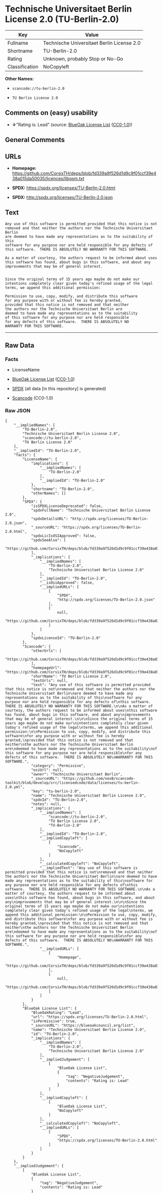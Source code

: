 * Technische Universitaet Berlin License 2.0 (TU-Berlin-2.0)

| Key              | Value                                        |
|------------------+----------------------------------------------|
| Fullname         | Technische Universitaet Berlin License 2.0   |
| Shortname        | TU-Berlin-2.0                                |
| Rating           | Unknown, probably Stop or No-Go              |
| Classification   | NoCopyleft                                   |

*Other Names:*

- =scancode://tu-berlin-2.0=

- =TU Berlin License 2.0=

** Comments on (easy) usability

- *↓*"Rating is: Lead" (source:
  [[https://blueoakcouncil.org/list][BlueOak License List]]
  ([[https://raw.githubusercontent.com/blueoakcouncil/blue-oak-list-npm-package/master/LICENSE][CC0-1.0]]))

** General Comments

** URLs

- *Homepage:*
  https://github.com/CorsixTH/deps/blob/fd339a9f526d1d9c9f01ccf39e438a015da50035/licences/libgsm.txt

- *SPDX:* https://spdx.org/licenses/TU-Berlin-2.0.html

- *SPDX:* http://spdx.org/licenses/TU-Berlin-2.0.json

** Text

#+BEGIN_EXAMPLE
  Any use of this software is permitted provided that this notice is not
  removed and that neither the authors nor the Technische Universitaet Berlin
  are deemed to have made any representations as to the suitability of this
  software for any purpose nor are held responsible for any defects of
  this software.  THERE IS ABSOLUTELY NO WARRANTY FOR THIS SOFTWARE.

  As a matter of courtesy, the authors request to be informed about uses
  this software has found, about bugs in this software, and about any
  improvements that may be of general interest.


  Since the original terms of 15 years ago maybe do not make our
  intentions completely clear given today's refined usage of the legal
  terms, we append this additional permission:

  Permission to use, copy, modify, and distribute this software
  for any purpose with or without fee is hereby granted,
  provided that this notice is not removed and that neither
  the authors nor the Technische Universitaet Berlin are
  deemed to have made any representations as to the suitability
  of this software for any purpose nor are held responsible
  for any defects of this software.  THERE IS ABSOLUTELY NO
  WARRANTY FOR THIS SOFTWARE.
#+END_EXAMPLE

--------------

** Raw Data

*** Facts

- LicenseName

- [[https://blueoakcouncil.org/list][BlueOak License List]]
  ([[https://raw.githubusercontent.com/blueoakcouncil/blue-oak-list-npm-package/master/LICENSE][CC0-1.0]])

- [[https://spdx.org/licenses/TU-Berlin-2.0.html][SPDX]] (all data [in
  this repository] is generated)

- [[https://github.com/nexB/scancode-toolkit/blob/develop/src/licensedcode/data/licenses/tu-berlin-2.0.yml][Scancode]]
  (CC0-1.0)

*** Raw JSON

#+BEGIN_EXAMPLE
  {
      "__impliedNames": [
          "TU-Berlin-2.0",
          "Technische Universitaet Berlin License 2.0",
          "scancode://tu-berlin-2.0",
          "TU Berlin License 2.0"
      ],
      "__impliedId": "TU-Berlin-2.0",
      "facts": {
          "LicenseName": {
              "implications": {
                  "__impliedNames": [
                      "TU-Berlin-2.0"
                  ],
                  "__impliedId": "TU-Berlin-2.0"
              },
              "shortname": "TU-Berlin-2.0",
              "otherNames": []
          },
          "SPDX": {
              "isSPDXLicenseDeprecated": false,
              "spdxFullName": "Technische Universitaet Berlin License 2.0",
              "spdxDetailsURL": "http://spdx.org/licenses/TU-Berlin-2.0.json",
              "_sourceURL": "https://spdx.org/licenses/TU-Berlin-2.0.html",
              "spdxLicIsOSIApproved": false,
              "spdxSeeAlso": [
                  "https://github.com/CorsixTH/deps/blob/fd339a9f526d1d9c9f01ccf39e438a015da50035/licences/libgsm.txt"
              ],
              "_implications": {
                  "__impliedNames": [
                      "TU-Berlin-2.0",
                      "Technische Universitaet Berlin License 2.0"
                  ],
                  "__impliedId": "TU-Berlin-2.0",
                  "__isOsiApproved": false,
                  "__impliedURLs": [
                      [
                          "SPDX",
                          "http://spdx.org/licenses/TU-Berlin-2.0.json"
                      ],
                      [
                          null,
                          "https://github.com/CorsixTH/deps/blob/fd339a9f526d1d9c9f01ccf39e438a015da50035/licences/libgsm.txt"
                      ]
                  ]
              },
              "spdxLicenseId": "TU-Berlin-2.0"
          },
          "Scancode": {
              "otherUrls": [
                  "https://github.com/CorsixTH/deps/blob/fd339a9f526d1d9c9f01ccf39e438a015da50035/licences/libgsm.txt"
              ],
              "homepageUrl": "https://github.com/CorsixTH/deps/blob/fd339a9f526d1d9c9f01ccf39e438a015da50035/licences/libgsm.txt",
              "shortName": "TU Berlin License 2.0",
              "textUrls": null,
              "text": "Any use of this software is permitted provided that this notice is not\nremoved and that neither the authors nor the Technische Universitaet Berlin\nare deemed to have made any representations as to the suitability of this\nsoftware for any purpose nor are held responsible for any defects of\nthis software.  THERE IS ABSOLUTELY NO WARRANTY FOR THIS SOFTWARE.\n\nAs a matter of courtesy, the authors request to be informed about uses\nthis software has found, about bugs in this software, and about any\nimprovements that may be of general interest.\n\n\nSince the original terms of 15 years ago maybe do not make our\nintentions completely clear given today's refined usage of the legal\nterms, we append this additional permission:\n\nPermission to use, copy, modify, and distribute this software\nfor any purpose with or without fee is hereby granted,\nprovided that this notice is not removed and that neither\nthe authors nor the Technische Universitaet Berlin are\ndeemed to have made any representations as to the suitability\nof this software for any purpose nor are held responsible\nfor any defects of this software.  THERE IS ABSOLUTELY NO\nWARRANTY FOR THIS SOFTWARE.",
              "category": "Permissive",
              "osiUrl": null,
              "owner": "Technische Universitaet Berlin",
              "_sourceURL": "https://github.com/nexB/scancode-toolkit/blob/develop/src/licensedcode/data/licenses/tu-berlin-2.0.yml",
              "key": "tu-berlin-2.0",
              "name": "Technische Universitaet Berlin License 2.0",
              "spdxId": "TU-Berlin-2.0",
              "notes": null,
              "_implications": {
                  "__impliedNames": [
                      "scancode://tu-berlin-2.0",
                      "TU Berlin License 2.0",
                      "TU-Berlin-2.0"
                  ],
                  "__impliedId": "TU-Berlin-2.0",
                  "__impliedCopyleft": [
                      [
                          "Scancode",
                          "NoCopyleft"
                      ]
                  ],
                  "__calculatedCopyleft": "NoCopyleft",
                  "__impliedText": "Any use of this software is permitted provided that this notice is not\nremoved and that neither the authors nor the Technische Universitaet Berlin\nare deemed to have made any representations as to the suitability of this\nsoftware for any purpose nor are held responsible for any defects of\nthis software.  THERE IS ABSOLUTELY NO WARRANTY FOR THIS SOFTWARE.\n\nAs a matter of courtesy, the authors request to be informed about uses\nthis software has found, about bugs in this software, and about any\nimprovements that may be of general interest.\n\n\nSince the original terms of 15 years ago maybe do not make our\nintentions completely clear given today's refined usage of the legal\nterms, we append this additional permission:\n\nPermission to use, copy, modify, and distribute this software\nfor any purpose with or without fee is hereby granted,\nprovided that this notice is not removed and that neither\nthe authors nor the Technische Universitaet Berlin are\ndeemed to have made any representations as to the suitability\nof this software for any purpose nor are held responsible\nfor any defects of this software.  THERE IS ABSOLUTELY NO\nWARRANTY FOR THIS SOFTWARE.",
                  "__impliedURLs": [
                      [
                          "Homepage",
                          "https://github.com/CorsixTH/deps/blob/fd339a9f526d1d9c9f01ccf39e438a015da50035/licences/libgsm.txt"
                      ],
                      [
                          null,
                          "https://github.com/CorsixTH/deps/blob/fd339a9f526d1d9c9f01ccf39e438a015da50035/licences/libgsm.txt"
                      ]
                  ]
              }
          },
          "BlueOak License List": {
              "BlueOakRating": "Lead",
              "url": "https://spdx.org/licenses/TU-Berlin-2.0.html",
              "isPermissive": true,
              "_sourceURL": "https://blueoakcouncil.org/list",
              "name": "Technische Universitaet Berlin License 2.0",
              "id": "TU-Berlin-2.0",
              "_implications": {
                  "__impliedNames": [
                      "TU-Berlin-2.0",
                      "Technische Universitaet Berlin License 2.0"
                  ],
                  "__impliedJudgement": [
                      [
                          "BlueOak License List",
                          {
                              "tag": "NegativeJudgement",
                              "contents": "Rating is: Lead"
                          }
                      ]
                  ],
                  "__impliedCopyleft": [
                      [
                          "BlueOak License List",
                          "NoCopyleft"
                      ]
                  ],
                  "__calculatedCopyleft": "NoCopyleft",
                  "__impliedURLs": [
                      [
                          "SPDX",
                          "https://spdx.org/licenses/TU-Berlin-2.0.html"
                      ]
                  ]
              }
          }
      },
      "__impliedJudgement": [
          [
              "BlueOak License List",
              {
                  "tag": "NegativeJudgement",
                  "contents": "Rating is: Lead"
              }
          ]
      ],
      "__impliedCopyleft": [
          [
              "BlueOak License List",
              "NoCopyleft"
          ],
          [
              "Scancode",
              "NoCopyleft"
          ]
      ],
      "__calculatedCopyleft": "NoCopyleft",
      "__isOsiApproved": false,
      "__impliedText": "Any use of this software is permitted provided that this notice is not\nremoved and that neither the authors nor the Technische Universitaet Berlin\nare deemed to have made any representations as to the suitability of this\nsoftware for any purpose nor are held responsible for any defects of\nthis software.  THERE IS ABSOLUTELY NO WARRANTY FOR THIS SOFTWARE.\n\nAs a matter of courtesy, the authors request to be informed about uses\nthis software has found, about bugs in this software, and about any\nimprovements that may be of general interest.\n\n\nSince the original terms of 15 years ago maybe do not make our\nintentions completely clear given today's refined usage of the legal\nterms, we append this additional permission:\n\nPermission to use, copy, modify, and distribute this software\nfor any purpose with or without fee is hereby granted,\nprovided that this notice is not removed and that neither\nthe authors nor the Technische Universitaet Berlin are\ndeemed to have made any representations as to the suitability\nof this software for any purpose nor are held responsible\nfor any defects of this software.  THERE IS ABSOLUTELY NO\nWARRANTY FOR THIS SOFTWARE.",
      "__impliedURLs": [
          [
              "SPDX",
              "https://spdx.org/licenses/TU-Berlin-2.0.html"
          ],
          [
              "SPDX",
              "http://spdx.org/licenses/TU-Berlin-2.0.json"
          ],
          [
              null,
              "https://github.com/CorsixTH/deps/blob/fd339a9f526d1d9c9f01ccf39e438a015da50035/licences/libgsm.txt"
          ],
          [
              "Homepage",
              "https://github.com/CorsixTH/deps/blob/fd339a9f526d1d9c9f01ccf39e438a015da50035/licences/libgsm.txt"
          ]
      ]
  }
#+END_EXAMPLE

*** Dot Cluster Graph

[[../dot/TU-Berlin-2.0.svg]]